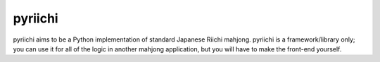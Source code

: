 ========
pyriichi
========

pyriichi aims to be a Python implementation of standard Japanese Riichi
mahjong.  pyriichi is a framework/library only; you can use it for all of the
logic in another mahjong application, but you will have to make the front-end
yourself.

